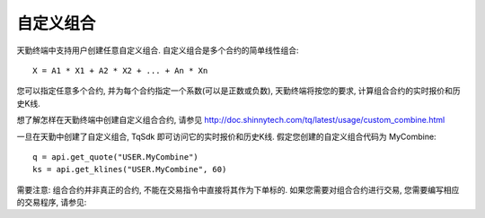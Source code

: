 .. _combine:

自定义组合
=================================================
天勤终端中支持用户创建任意自定义组合. 自定义组合是多个合约的简单线性组合::

    X = A1 * X1 + A2 * X2 + ... + An * Xn

您可以指定任意多个合约, 并为每个合约指定一个系数(可以是正数或负数), 天勤终端将按您的要求, 计算组合合约的实时报价和历史K线.

想了解怎样在天勤终端中创建自定义组合合约, 请参见 http://doc.shinnytech.com/tq/latest/usage/custom_combine.html

一旦在天勤中创建了自定义组合, TqSdk 即可访问它的实时报价和历史K线. 假定您创建的自定义组合代码为 MyCombine::

    q = api.get_quote("USER.MyCombine")
    ks = api.get_klines("USER.MyCombine", 60)

需要注意: 组合合约并非真正的合约, 不能在交易指令中直接将其作为下单标的. 如果您需要对组合合约进行交易, 您需要编写相应的交易程序, 请参见:
